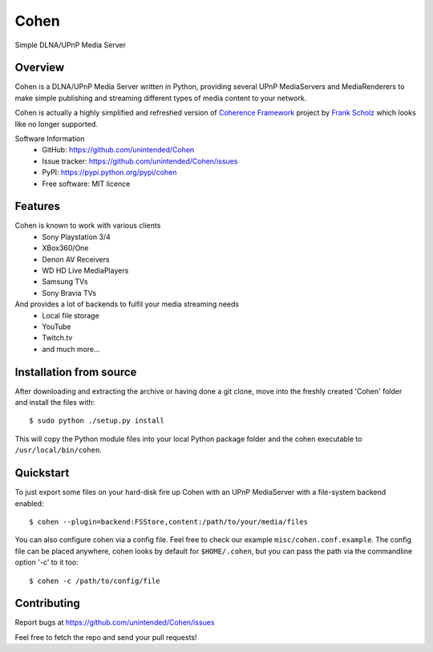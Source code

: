 Cohen
=====
Simple DLNA/UPnP Media Server

.. image:: http://img.shields.io/travis/unintended/Cohen.svg?style=flat-square
    :target: http://travis-ci.org/unintended/cohen


Overview
--------
Cohen is a DLNA/UPnP Media Server written in Python,
providing several UPnP MediaServers and MediaRenderers
to make simple publishing and streaming different types of media content to your network.

Cohen is actually a highly simplified and refreshed version of
`Coherence Framework <https://github.com/coherence-project/Coherence>`_ project by `Frank Scholz <mailto:dev@coherence-project.org>`_
which looks like no longer supported.

Software Information
    - GitHub: https://github.com/unintended/Cohen
    - Issue tracker: https://github.com/unintended/Cohen/issues
    - PyPI: https://pypi.python.org/pypi/cohen
    - Free software: MIT licence


Features
--------
Cohen is known to work with various clients
    - Sony Playstation 3/4
    - XBox360/One
    - Denon AV Receivers
    - WD HD Live MediaPlayers
    - Samsung TVs
    - Sony Bravia TVs

And provides a lot of backends to fulfil your media streaming needs
    - Local file storage
    - YouTube
    - Twitch.tv
    - and much more...


Installation from source
------------------------
After downloading and extracting the archive or having done a git
clone, move into the freshly created 'Cohen' folder and install
the files with::

  $ sudo python ./setup.py install

This will copy the Python module files into your local Python package
folder and the cohen executable to ``/usr/local/bin/cohen``.


Quickstart
----------
To just export some files on your hard-disk fire up Cohen with
an UPnP MediaServer with a file-system backend enabled::

  $ cohen --plugin=backend:FSStore,content:/path/to/your/media/files

You can also configure cohen via a config file. Feel free to check our example ``misc/cohen.conf.example``.
The config file can be placed anywhere, cohen looks by default for
``$HOME/.cohen``, but you can pass the path via the commandline option
'-c' to it too::

  $ cohen -c /path/to/config/file



Contributing
------------
Report bugs at https://github.com/unintended/Cohen/issues

Feel free to fetch the repo and send your pull requests!
